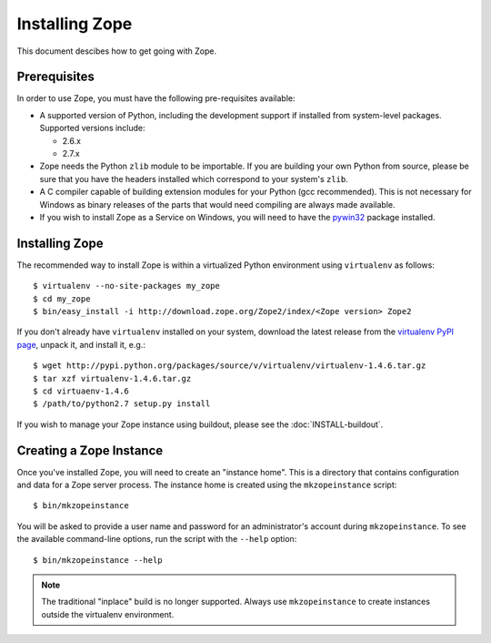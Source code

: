 Installing Zope
===============

.. highlight:: bash

This document descibes how to get going with Zope.


Prerequisites
-------------

In order to use Zope, you must have the following pre-requisites
available: 

- A supported version of Python, including the development support if
  installed from system-level packages.  Supported versions include:

  * 2.6.x
  * 2.7.x

- Zope needs the Python ``zlib`` module to be importable.  If you are
  building your own Python from source, please be sure that you have the
  headers installed which correspond to your system's ``zlib``.

- A C compiler capable of building extension modules for your Python
  (gcc recommended). This is not necessary for Windows as binary
  releases of the parts that would need compiling are always made
  available.

- If you wish to install Zope as a Service on Windows, you will need
  to have the `pywin32`__ package installed.

  __ https://sourceforge.net/projects/pywin32/


Installing Zope
---------------

The recommended way to install Zope is within a virtualized Python environment
using ``virtualenv`` as follows::

  $ virtualenv --no-site-packages my_zope
  $ cd my_zope
  $ bin/easy_install -i http://download.zope.org/Zope2/index/<Zope version> Zope2

If you don't already have ``virtualenv`` installed on your system, download
the latest release from the `virtualenv PyPI page
<http://pypi.python.org/pypi/virtualenv>`_, unpack it, and install it, e.g.::

  $ wget http://pypi.python.org/packages/source/v/virtualenv/virtualenv-1.4.6.tar.gz
  $ tar xzf virtualenv-1.4.6.tar.gz
  $ cd virtuaenv-1.4.6
  $ /path/to/python2.7 setup.py install

If you wish to manage your Zope instance using
buildout, please see the :doc:`INSTALL-buildout`.


Creating a Zope Instance
------------------------

Once you've installed Zope, you will need to create an "instance
home". This is a directory that contains configuration and data for a
Zope server process.  The instance home is created using the
``mkzopeinstance`` script::

  $ bin/mkzopeinstance

You will be asked to provide a user name and password for an
administrator's account during ``mkzopeinstance``.  To see the available
command-line options, run the script with the ``--help`` option::

  $ bin/mkzopeinstance --help

.. note::
  The traditional "inplace" build is no longer supported.  Always use
  ``mkzopeinstance`` to create instances outside the virtualenv environment.

